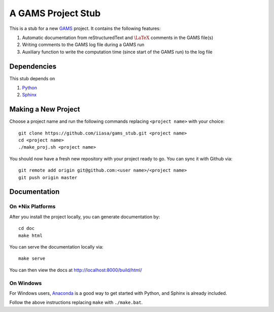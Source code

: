 A GAMS Project Stub
===================

This is a stub for a new `GAMS <http://gams.com/>`_ project. It contains the following features:

1. Automatic documentation from reStructuredText and :math:`\LaTeX` comments in the GAMS file(s)
2. Writing comments to the GAMS log file during a GAMS run
3. Auxiliary function to write the computation time (since start of the GAMS run) to the log file

Dependencies
------------

This stub depends on

1. `Python <https://www.python.org/>`_
2. `Sphinx <https://pypi.python.org/pypi/Sphinx>`_

Making a New Project
--------------------

Choose a project name and run the following commands replacing ``<project name>`` 
with your choice::

    git clone https://github.com/iiasa/gams_stub.git <project name>
    cd <project name>
    ./make_proj.sh <project name>

You should now have a fresh new repository with your project ready to go. You
can sync it with Github via::

    git remote add origin git@github.com:<user name>/<project name>
    git push origin master

Documentation
--------------

On *Nix Platforms
~~~~~~~~~~~~~~~~~

After you install the project locally, you can generate documentation by::

    cd doc
    make html

You can serve the documentation locally via::

    make serve
	
You can then view the docs at http://localhost:8000/build/html/

On Windows
~~~~~~~~~~

For Windows users, `Anaconda <https://www.continuum.io/downloads>`_ is
a good way to get started with Python, and Sphinx is already included.

Follow the above instructions replacing ``make`` with ``./make.bat``.

